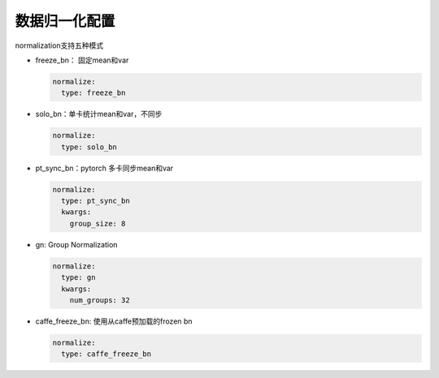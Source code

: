 数据归一化配置
==============

normalization支持五种模式

* freeze_bn： 固定mean和var

  .. code-block:: yaml

    normalize:
      type: freeze_bn

* solo_bn：单卡统计mean和var，不同步

  .. code-block:: yaml

    normalize:
      type: solo_bn

* pt_sync_bn：pytorch 多卡同步mean和var

  .. code-block:: yaml

    normalize:
      type: pt_sync_bn
      kwargs:
        group_size: 8

* gn: Group Normalization

  .. code-block:: yaml

    normalize:
      type: gn
      kwargs:
        num_groups: 32

* caffe_freeze_bn: 使用从caffe预加载的frozen bn

  .. code-block:: yaml

    normalize:
      type: caffe_freeze_bn

